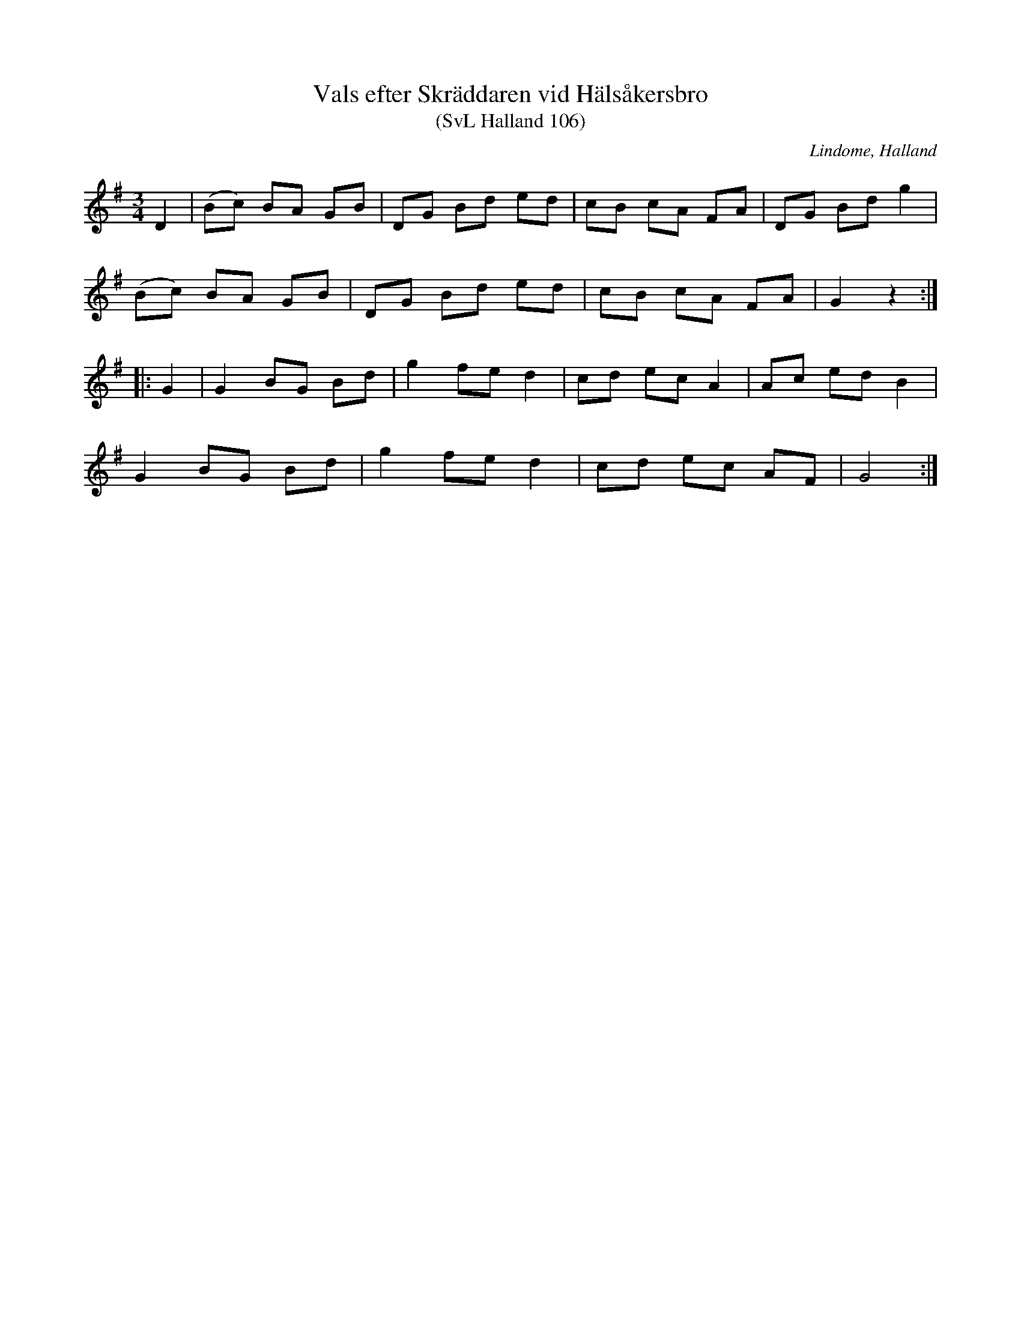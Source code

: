 %%abc-charset utf-8

X:106
T:Vals efter Skräddaren vid Hälsåkersbro
T:(SvL Halland 106)
R:Vals
O:Lindome, Halland
B:Svenska Låtar Halland
S:Martin Andersson
S:Albert Drankenberg
S:Skräddaren vid Hälsåkersbro
N:SvL: Martin Andersson hade valsen efter Andreas, kallad Skräddaren vid Hälsåkersbro.
M:3/4
L:1/8
K:G
D2|(Bc) BA GB|DG Bd ed|cB cA FA|DG Bd g2|
(Bc) BA GB|DG Bd ed|cB cA FA|G2 z2:|
|:G2|G2 BG Bd|g2 fe d2|cd ec A2|Ac ed B2|
G2 BG Bd|g2 fe d2|cd ec AF|G4:|

